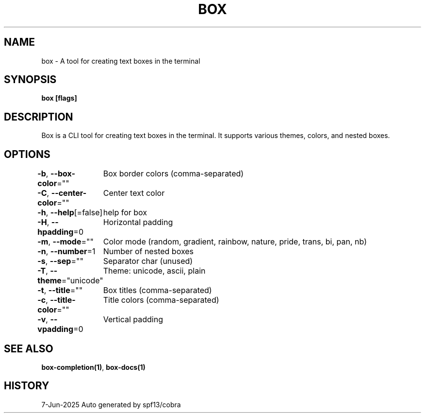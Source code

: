 .nh
.TH "BOX" "1" "Jun 2025" "Box Version 1.0" "User Commands"

.SH NAME
.PP
box - A tool for creating text boxes in the terminal


.SH SYNOPSIS
.PP
\fBbox [flags]\fP


.SH DESCRIPTION
.PP
Box is a CLI tool for creating text boxes in the terminal.
It supports various themes, colors, and nested boxes.


.SH OPTIONS
.PP
\fB-b\fP, \fB--box-color\fP=""
	Box border colors (comma-separated)

.PP
\fB-C\fP, \fB--center-color\fP=""
	Center text color

.PP
\fB-h\fP, \fB--help\fP[=false]
	help for box

.PP
\fB-H\fP, \fB--hpadding\fP=0
	Horizontal padding

.PP
\fB-m\fP, \fB--mode\fP=""
	Color mode (random, gradient, rainbow, nature, pride, trans, bi, pan, nb)

.PP
\fB-n\fP, \fB--number\fP=1
	Number of nested boxes

.PP
\fB-s\fP, \fB--sep\fP=""
	Separator char (unused)

.PP
\fB-T\fP, \fB--theme\fP="unicode"
	Theme: unicode, ascii, plain

.PP
\fB-t\fP, \fB--title\fP=""
	Box titles (comma-separated)

.PP
\fB-c\fP, \fB--title-color\fP=""
	Title colors (comma-separated)

.PP
\fB-v\fP, \fB--vpadding\fP=0
	Vertical padding


.SH SEE ALSO
.PP
\fBbox-completion(1)\fP, \fBbox-docs(1)\fP


.SH HISTORY
.PP
7-Jun-2025 Auto generated by spf13/cobra

